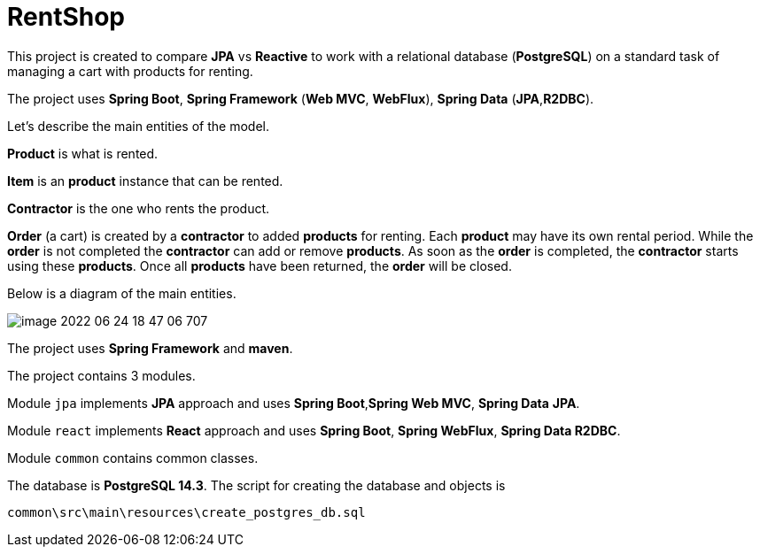 = RentShop

This project is created to compare *JPA* vs *Reactive*  to
work with a relational database (*PostgreSQL*) on a standard task of
managing a cart with products for renting.

The project uses *Spring Boot*, *Spring Framework* (*Web MVC*, *WebFlux*),
*Spring Data* (*JPA*,*R2DBC*).


Let's describe the main entities of the model.

*Product* is what is rented.

*Item* is an *product* instance that can be rented.

*Contractor* is the one who rents the product.

*Order* (a cart) is created by a *contractor* to added *products* for renting.
Each *product* may have its own rental period.
While the *order* is not completed  the *contractor* can add or remove *products*.
As soon as the *order* is completed, the *contractor* starts using these *products*.
Once all *products* have been returned, the *order* will be closed.

Below is a diagram of the main entities.

image::image-2022-06-24-18-47-06-707.png[]

The project uses *Spring Framework* and *maven*.

The project contains 3 modules.

Module `jpa`  implements *JPA* approach and uses *Spring Boot*,*Spring Web MVC*,
*Spring Data* *JPA*.

Module `react` implements *React* approach and uses *Spring Boot*, *Spring WebFlux*,
*Spring Data R2DBC*.

Module `common` contains common classes.

The database is *PostgreSQL 14.3*. The script for creating the database
and objects is

`common\src\main\resources\create_postgres_db.sql`

